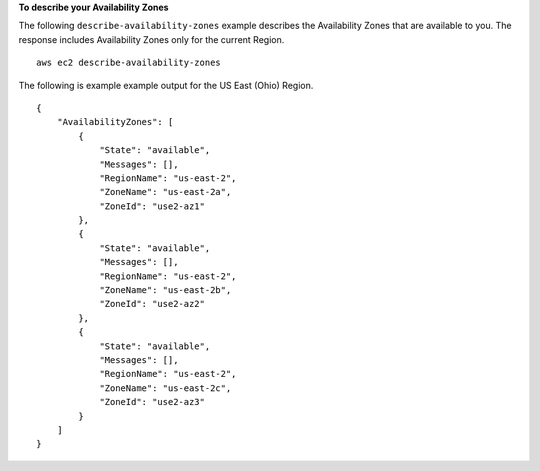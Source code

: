 **To describe your Availability Zones**

The following ``describe-availability-zones`` example describes the Availability Zones that are available to you. The response includes Availability Zones only for the current Region. ::

    aws ec2 describe-availability-zones

The following is example example output for the US East (Ohio) Region. ::

    {
        "AvailabilityZones": [
            {
                "State": "available",
                "Messages": [],
                "RegionName": "us-east-2",
                "ZoneName": "us-east-2a",
                "ZoneId": "use2-az1"
            },
            {
                "State": "available",
                "Messages": [],
                "RegionName": "us-east-2",
                "ZoneName": "us-east-2b",
                "ZoneId": "use2-az2"
            },
            {
                "State": "available",
                "Messages": [],
                "RegionName": "us-east-2",
                "ZoneName": "us-east-2c",
                "ZoneId": "use2-az3"
            }
        ]
    }

